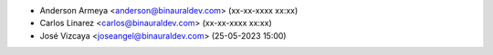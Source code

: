 * Anderson Armeya <anderson@binauraldev.com> (xx-xx-xxxx xx:xx)
* Carlos Linarez <carlos@binauraldev.com> (xx-xx-xxxx xx:xx)
* José Vizcaya <joseangel@binauraldev.com> (25-05-2023 15:00)
